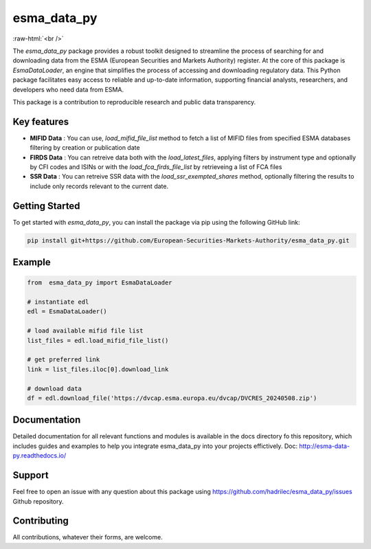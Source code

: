.. role:: raw-html-m2r(raw)
   :format: html

.. role:: raw-html(raw)
    :format: html

esma_data_py
======================================================================================================
   
:raw-html:`<br />`
   
The *esma_data_py* package provides a robust toolkit designed to streamline the process of searching for and downloading data from the ESMA (European Securities and Markets Authority) register. At the core of this package is *EsmaDataLoader*, an engine that simplifies the process of accessing and downloading regulatory data. This Python package facilitates easy access to reliable and up-to-date information, supporting financial analysts, researchers, and developers who need data from ESMA.

This package is a contribution to reproducible research and public data transparency.

Key features
-------
* **MIFID Data** : You can use, *load_mifid_file_list*  method to fetch a list of MIFID files from specified ESMA databases filtering by creation or publication date

* **FIRDS Data** : You can  retreive data both with the *load_latest_files*, applying filters by instrument type and optionally by CFI codes and ISINs or with the *load_fca_firds_file_list* by retrieveing a list of FCA files

* **SSR Data** : You can retreive SSR data with the *load_ssr_exempted_shares* method, optionally filtering the results to include only records relevant to the current date.

Getting Started
-------

To get started with *esma_data_py*, you can install the package via pip using the following GitHub link:

.. code-block:: python

   pip install git+https://github.com/European-Securities-Markets-Authority/esma_data_py.git

Example
-------
.. code-block:: python

   from  esma_data_py import EsmaDataLoader

   # instantiate edl
   edl = EsmaDataLoader()
   
   # load available mifid file list
   list_files = edl.load_mifid_file_list()
   
   # get preferred link 
   link = list_files.iloc[0].download_link
   
   # download data
   df = edl.download_file('https://dvcap.esma.europa.eu/dvcap/DVCRES_20240508.zip')

Documentation
-------

Detailed documentation for all relevant functions and modules is available in the docs directory fo this repository, which includes guides and examples to help you integrate esma_data_py into your projects effictively.
Doc: http://esma-data-py.readthedocs.io/


Support
-------

Feel free to open an issue with any question about this package using https://github.com/hadrilec/esma_data_py/issues Github repository.

Contributing
------------

All contributions, whatever their forms, are welcome.
